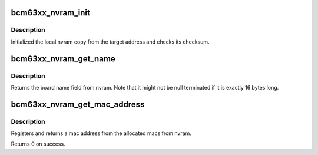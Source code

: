 .. -*- coding: utf-8; mode: rst -*-
.. src-file: arch/mips/include/asm/mach-bcm63xx/bcm63xx_nvram.h

.. _`bcm63xx_nvram_init`:

bcm63xx_nvram_init
==================

.. c:function:: void bcm63xx_nvram_init(void *nvram)

    initializes nvram

    :param void \*nvram:
        address of the nvram data

.. _`bcm63xx_nvram_init.description`:

Description
-----------

Initialized the local nvram copy from the target address and checks
its checksum.

.. _`bcm63xx_nvram_get_name`:

bcm63xx_nvram_get_name
======================

.. c:function:: u8 *bcm63xx_nvram_get_name( void)

    returns the board name according to nvram

    :param  void:
        no arguments

.. _`bcm63xx_nvram_get_name.description`:

Description
-----------

Returns the board name field from nvram. Note that it might not be
null terminated if it is exactly 16 bytes long.

.. _`bcm63xx_nvram_get_mac_address`:

bcm63xx_nvram_get_mac_address
=============================

.. c:function:: int bcm63xx_nvram_get_mac_address(u8 *mac)

    register & return a new mac address

    :param u8 \*mac:
        pointer to array for allocated mac

.. _`bcm63xx_nvram_get_mac_address.description`:

Description
-----------

Registers and returns a mac address from the allocated macs from nvram.

Returns 0 on success.

.. This file was automatic generated / don't edit.

